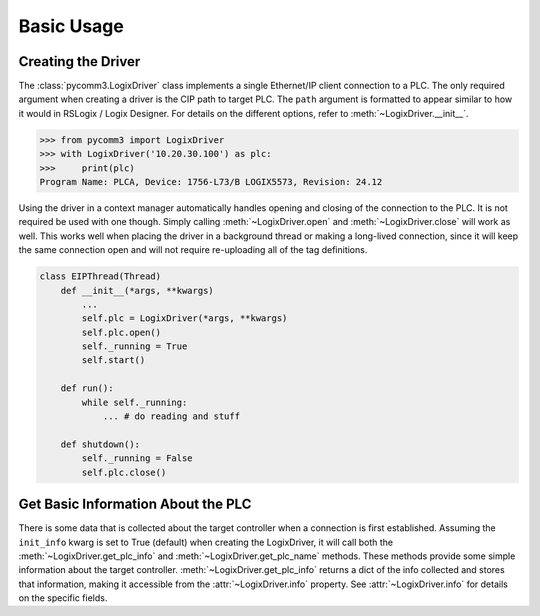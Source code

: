 ===========
Basic Usage
===========

.. py:currentmodule:: pycomm3


Creating the Driver
-------------------

The :class:`pycomm3.LogixDriver` class implements a single Ethernet/IP client connection to a PLC.  The only required
argument when creating a driver is the CIP path to target PLC.  The ``path`` argument is formatted to appear similar
to how it would in RSLogix / Logix Designer.  For details on the different options, refer to :meth:`~LogixDriver.__init__`.

>>> from pycomm3 import LogixDriver
>>> with LogixDriver('10.20.30.100') as plc:
>>>     print(plc)
Program Name: PLCA, Device: 1756-L73/B LOGIX5573, Revision: 24.12

Using the driver in a context manager automatically handles opening and closing of the connection to the PLC.  It is not
required be used with one though.  Simply calling :meth:`~LogixDriver.open` and :meth:`~LogixDriver.close` will work as well.
This works well when placing the driver in a background thread or making a long-lived connection, since it will keep the
same connection open and will not require re-uploading all of the tag definitions.

.. code-block:: Python

    class EIPThread(Thread)
        def __init__(*args, **kwargs)
            ...
            self.plc = LogixDriver(*args, **kwargs)
            self.plc.open()
            self._running = True
            self.start()

        def run():
            while self._running:
                ... # do reading and stuff

        def shutdown():
            self._running = False
            self.plc.close()


Get Basic Information About the PLC
-----------------------------------

There is some data that is collected about the target controller when a connection is first established.  Assuming the
``init_info`` kwarg is set to True (default) when creating the LogixDriver, it will call both the :meth:`~LogixDriver.get_plc_info`
and :meth:`~LogixDriver.get_plc_name` methods.  These methods provide some simple information about the target controller.
:meth:`~LogixDriver.get_plc_info` returns a dict of the info collected and stores that information, making it accessible
from the :attr:`~LogixDriver.info` property. See :attr:`~LogixDriver.info` for details on the specific fields.
